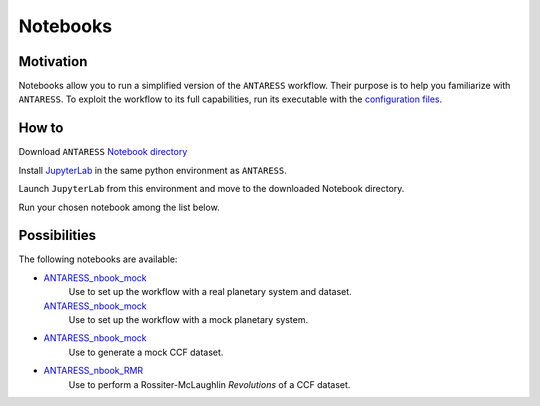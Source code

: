 Notebooks
=========

Motivation
----------

Notebooks allow you to run a simplified version of the ``ANTARESS`` workflow. Their purpose is to help you familiarize with ``ANTARESS``. To exploit the workflow to its full capabilities, run its executable with the `configuration files <https://obswww.unige.ch/~bourriev/antaress/doc/html/Fixed_files/installation.html>`_.


How to
------

Download ``ANTARESS`` `Notebook directory <https://gitlab.unige.ch/spice_dune/antaress/-/blob/main/Notebooks/>`_ 

Install `JupyterLab <https://jupyter.org/install>`_ in the same python environment as ``ANTARESS``.

Launch ``JupyterLab`` from this environment and move to the downloaded Notebook directory. 

Run your chosen notebook among the list below.


Possibilities
-------------

The following notebooks are available:

- `ANTARESS_nbook_mock <https://gitlab.unige.ch/spice_dune/antaress/-/blob/main/Notebooks/ANTARESS_nbook_setup.ipynb>`_
    Use to set up the workflow with a real planetary system and dataset.
  `ANTARESS_nbook_mock <https://gitlab.unige.ch/spice_dune/antaress/-/blob/main/Notebooks/ANTARESS_nbook_setup_Arda.ipynb>`_
    Use to set up the workflow with a mock planetary system.

- `ANTARESS_nbook_mock <https://gitlab.unige.ch/spice_dune/antaress/-/blob/main/Notebooks/ANTARESS_nbook_mock.ipynb>`_
    Use to generate a mock CCF dataset.

- `ANTARESS_nbook_RMR <https://gitlab.unige.ch/spice_dune/antaress/-/blob/main/Notebooks/ANTARESS_nbook_RMR.ipynb>`_
    Use to perform a Rossiter-McLaughlin `Revolutions` of a CCF dataset.    